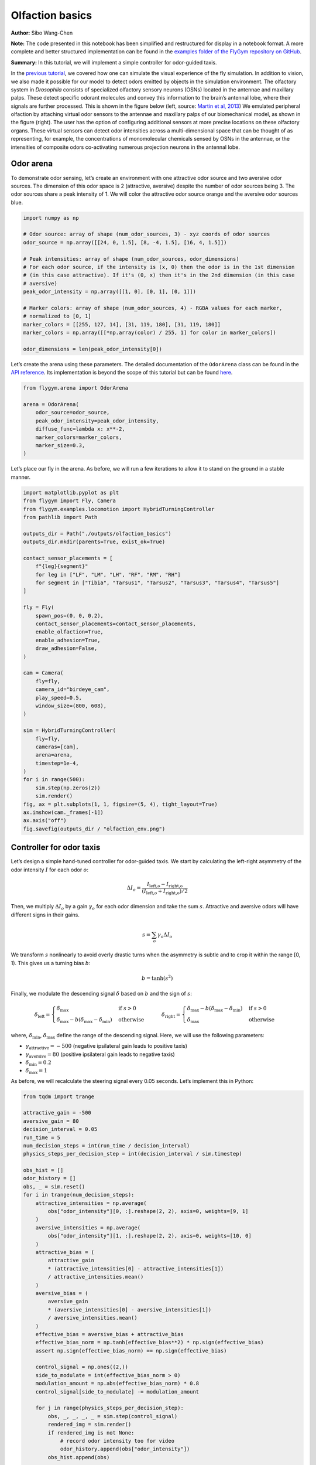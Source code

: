 Olfaction basics
================

**Author:** Sibo Wang-Chen

**Note:** The code presented in this notebook has been simplified and
restructured for display in a notebook format. A more complete and
better structured implementation can be found in the `examples folder of
the FlyGym repository on
GitHub <https://github.com/NeLy-EPFL/flygym/tree/main/flygym/examples/>`__.

**Summary:** In this tutorial, we will implement a simple controller for
odor-guided taxis.

In the `previous
tutorial <https://neuromechfly.org/tutorials/vision.html>`__, we covered
how one can simulate the visual experience of the fly simulation. In
addition to vision, we also made it possible for our model to detect
odors emitted by objects in the simulation environment. The olfactory
system in *Drosophila* consists of specialized olfactory sensory neurons
(OSNs) located in the antennae and maxillary palps. These detect
specific odorant molecules and convey this information to the brain’s
antennal lobe, where their signals are further processed. This is shown
in the figure below (left, source: `Martin et al,
2013 <https://doi.org/10.1002/ar.22747>`__) We emulated peripheral
olfaction by attaching virtual odor sensors to the antennae and
maxillary palps of our biomechanical model, as shown in the figure
(right). The user has the option of configuring additional sensors at
more precise locations on these olfactory organs. These virtual sensors
can detect odor intensities across a multi-dimensional space that can be
thought of as representing, for example, the concentrations of
monomolecular chemicals sensed by OSNs in the antennae, or the
intensities of composite odors co-activating numerous projection neurons
in the antennal lobe.

.. image:: https://github.com/NeLy-EPFL/_media/blob/main/flygym/olfaction_basics/olfaction.png?raw=true


Odor arena
----------

To demonstrate odor sensing, let’s create an environment with one
attractive odor source and two aversive odor sources. The dimension of
this odor space is 2 (attractive, aversive) despite the number of odor
sources being 3. The odor sources share a peak intensity of 1. We will
color the attractive odor source orange and the aversive odor sources
blue.

.. code:: ipython3

    import numpy as np
    
    # Odor source: array of shape (num_odor_sources, 3) - xyz coords of odor sources
    odor_source = np.array([[24, 0, 1.5], [8, -4, 1.5], [16, 4, 1.5]])
    
    # Peak intensities: array of shape (num_odor_sources, odor_dimensions)
    # For each odor source, if the intensity is (x, 0) then the odor is in the 1st dimension
    # (in this case attractive). If it's (0, x) then it's in the 2nd dimension (in this case
    # aversive)
    peak_odor_intensity = np.array([[1, 0], [0, 1], [0, 1]])
    
    # Marker colors: array of shape (num_odor_sources, 4) - RGBA values for each marker,
    # normalized to [0, 1]
    marker_colors = [[255, 127, 14], [31, 119, 180], [31, 119, 180]]
    marker_colors = np.array([[*np.array(color) / 255, 1] for color in marker_colors])
    
    odor_dimensions = len(peak_odor_intensity[0])

Let’s create the arena using these parameters. The detailed
documentation of the ``OdorArena`` class can be found in the `API
reference <https://neuromechfly.org/api_ref/arena.html#flygym.arena.OdorArena>`__.
Its implementation is beyond the scope of this tutorial but can be found
`here <https://github.com/NeLy-EPFL/flygym/blob/main/flygym/arena/sensory_environment.py>`__.

.. code:: ipython3

    from flygym.arena import OdorArena
    
    arena = OdorArena(
        odor_source=odor_source,
        peak_odor_intensity=peak_odor_intensity,
        diffuse_func=lambda x: x**-2,
        marker_colors=marker_colors,
        marker_size=0.3,
    )

Let’s place our fly in the arena. As before, we will run a few
iterations to allow it to stand on the ground in a stable manner.

.. code:: ipython3

    import matplotlib.pyplot as plt
    from flygym import Fly, Camera
    from flygym.examples.locomotion import HybridTurningController
    from pathlib import Path

    outputs_dir = Path("./outputs/olfaction_basics")
    outputs_dir.mkdir(parents=True, exist_ok=True)
    
    contact_sensor_placements = [
        f"{leg}{segment}"
        for leg in ["LF", "LM", "LH", "RF", "RM", "RH"]
        for segment in ["Tibia", "Tarsus1", "Tarsus2", "Tarsus3", "Tarsus4", "Tarsus5"]
    ]
    
    fly = Fly(
        spawn_pos=(0, 0, 0.2),
        contact_sensor_placements=contact_sensor_placements,
        enable_olfaction=True,
        enable_adhesion=True,
        draw_adhesion=False,
    )
    
    cam = Camera(
        fly=fly,
        camera_id="birdeye_cam",
        play_speed=0.5,
        window_size=(800, 608),
    )
    
    sim = HybridTurningController(
        fly=fly,
        cameras=[cam],
        arena=arena,
        timestep=1e-4,
    )
    for i in range(500):
        sim.step(np.zeros(2))
        sim.render()
    fig, ax = plt.subplots(1, 1, figsize=(5, 4), tight_layout=True)
    ax.imshow(cam._frames[-1])
    ax.axis("off")
    fig.savefig(outputs_dir / "olfaction_env.png")



.. image:: https://github.com/NeLy-EPFL/_media/blob/main/flygym/olfaction_basics/olfaction_env.png?raw=true


Controller for odor taxis
-------------------------

Let’s design a simple hand-tuned controller for odor-guided taxis. We
start by calculating the left-right asymmetry of the odor intensity
:math:`I` for each odor :math:`o`:

.. math::


   \Delta I_o = \frac{I_\text{left,o} - I_\text{right,o}}{(I_\text{left,o} + I_\text{right,o}) / 2}

Then, we multiply :math:`\Delta I_o` by a gain :math:`\gamma_o` for each
odor dimension and take the sum :math:`s`. Attractive and aversive odors
will have different signs in their gains.

.. math::


   s = \sum_{o} \gamma_o \Delta I_o

We transform :math:`s` nonlinearly to avoid overly drastic turns when
the asymmetry is subtle and to crop it within the range [0, 1). This
gives us a turning bias :math:`b`:

.. math::


   b = \tanh(s^2)

Finally, we modulate the descending signal :math:`\delta` based on
:math:`b` and the sign of :math:`s`:

.. math::


   \delta_\text{left} = 
       \begin{cases}
       \delta_\text{max} & \text{if } s>0\\
       \delta_\text{max} - b(\delta_\text{max} - \delta_\text{min})  & \text{otherwise}
       \end{cases}
       \qquad
       \delta_\text{right} = 
       \begin{cases}
       \delta_\text{max} - b(\delta_\text{max} - \delta_\text{min}) & \text{if } s>0\\
       \delta_\text{max}  & \text{otherwise}
       \end{cases}

where, :math:`\delta_\text{min}`, :math:`\delta_\text{max}` define the
range of the descending signal. Here, we will use the following
parameters:

-  :math:`\gamma_\text{attractive} = -500` (negative ipsilateral gain
   leads to positive taxis)
-  :math:`\gamma_\text{aversive} = 80` (positive ipsilateral gain leads
   to negative taxis)
-  :math:`\delta_\text{min} = 0.2`
-  :math:`\delta_\text{max} = 1`

As before, we will recalculate the steering signal every 0.05 seconds.
Let’s implement this in Python:

.. code:: ipython3

    from tqdm import trange
    
    attractive_gain = -500
    aversive_gain = 80
    decision_interval = 0.05
    run_time = 5
    num_decision_steps = int(run_time / decision_interval)
    physics_steps_per_decision_step = int(decision_interval / sim.timestep)
    
    obs_hist = []
    odor_history = []
    obs, _ = sim.reset()
    for i in trange(num_decision_steps):
        attractive_intensities = np.average(
            obs["odor_intensity"][0, :].reshape(2, 2), axis=0, weights=[9, 1]
        )
        aversive_intensities = np.average(
            obs["odor_intensity"][1, :].reshape(2, 2), axis=0, weights=[10, 0]
        )
        attractive_bias = (
            attractive_gain
            * (attractive_intensities[0] - attractive_intensities[1])
            / attractive_intensities.mean()
        )
        aversive_bias = (
            aversive_gain
            * (aversive_intensities[0] - aversive_intensities[1])
            / aversive_intensities.mean()
        )
        effective_bias = aversive_bias + attractive_bias
        effective_bias_norm = np.tanh(effective_bias**2) * np.sign(effective_bias)
        assert np.sign(effective_bias_norm) == np.sign(effective_bias)
    
        control_signal = np.ones((2,))
        side_to_modulate = int(effective_bias_norm > 0)
        modulation_amount = np.abs(effective_bias_norm) * 0.8
        control_signal[side_to_modulate] -= modulation_amount
    
        for j in range(physics_steps_per_decision_step):
            obs, _, _, _, _ = sim.step(control_signal)
            rendered_img = sim.render()
            if rendered_img is not None:
                # record odor intensity too for video
                odor_history.append(obs["odor_intensity"])
            obs_hist.append(obs)
    
        # Stop when the fly is within 2mm of the attractive odor source
        if np.linalg.norm(obs["fly"][0, :2] - odor_source[0, :2]) < 2:
            break


.. parsed-literal::

     51%|█████     | 51/100 [00:57<00:55,  1.13s/it]


We can visualize the fly trajectory:

.. code:: ipython3

    fly_pos_hist = np.array([obs["fly"][0, :2] for obs in obs_hist])
    fig, ax = plt.subplots(1, 1, figsize=(5, 4), tight_layout=True)
    ax.scatter(
        [odor_source[0, 0]],
        [odor_source[0, 1]],
        marker="o",
        color="tab:orange",
        s=50,
        label="Attractive",
    )
    ax.scatter(
        [odor_source[1, 0]],
        [odor_source[1, 1]],
        marker="o",
        color="tab:blue",
        s=50,
        label="Aversive",
    )
    ax.scatter([odor_source[2, 0]], [odor_source[2, 1]], marker="o", color="tab:blue", s=50)
    ax.plot(fly_pos_hist[:, 0], fly_pos_hist[:, 1], color="k", label="Fly trajectory")
    ax.set_aspect("equal")
    ax.set_xlim(-1, 25)
    ax.set_ylim(-5, 5)
    ax.set_xlabel("x (mm)")
    ax.set_ylabel("y (mm)")
    ax.legend(ncols=3, loc="lower center", bbox_to_anchor=(0.5, -0.6))
    fig.savefig(outputs_dir / "odor_taxis_trajectory.png")



.. image:: https://github.com/NeLy-EPFL/_media/blob/main/flygym/olfaction_basics/odor_taxis_trajectory.png?raw=true


We can also generate the video:

.. code:: ipython3

    cam.save_video(outputs_dir / "odor_taxis.mp4")


.. raw:: html

   <video src="https://raw.githubusercontent.com/NeLy-EPFL/_media/main/flygym/olfaction_basics/odor_taxis.mp4" controls="controls" style="max-width: 400px;"></video>

